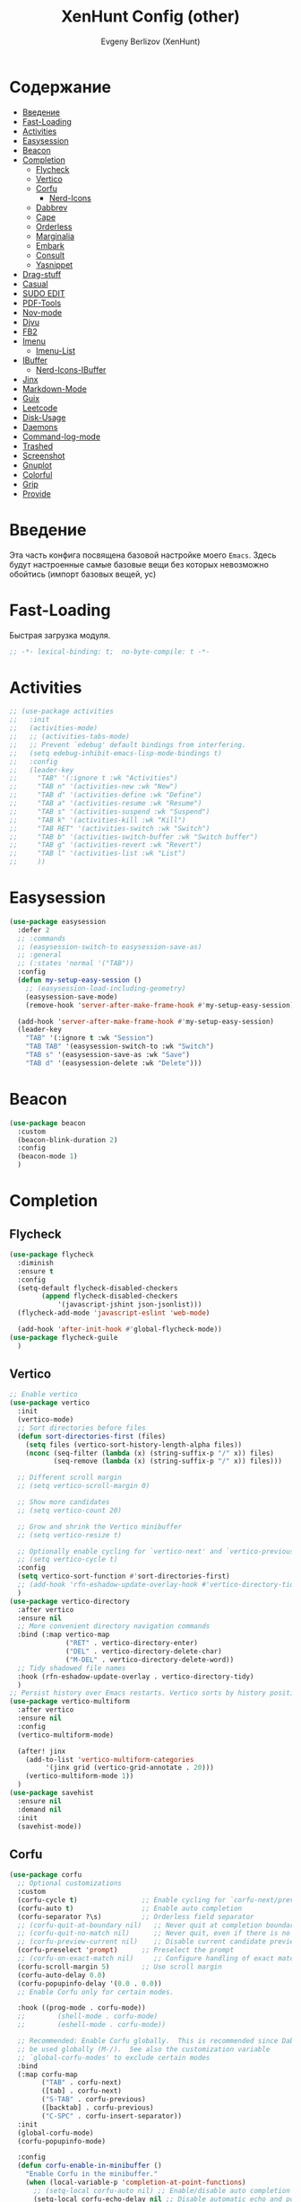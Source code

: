 #+TITLE:XenHunt Config (other)
#+AUTHOR: Evgeny Berlizov (XenHunt)
#+DESCRIPTION: XenHunt's config of other things
#+STARTUP: content
#+PROPERTY: header-args :tangle other.el
* Содержание
:PROPERTIES:
:TOC:      :include all :depth 100 :force (nothing) :ignore (this) :local (nothing)
:END:
:CONTENTS:
- [[#введение][Введение]]
- [[#fast-loading][Fast-Loading]]
- [[#activities][Activities]]
- [[#easysession][Easysession]]
- [[#beacon][Beacon]]
- [[#completion][Completion]]
  - [[#flycheck][Flycheck]]
  - [[#vertico][Vertico]]
  - [[#corfu][Corfu]]
    - [[#nerd-icons][Nerd-Icons]]
  - [[#dabbrev][Dabbrev]]
  - [[#cape][Cape]]
  - [[#orderless][Orderless]]
  - [[#marginalia][Marginalia]]
  - [[#embark][Embark]]
  - [[#consult][Consult]]
  - [[#yasnippet][Yasnippet]]
- [[#drag-stuff][Drag-stuff]]
- [[#casual][Casual]]
- [[#sudo-edit][SUDO EDIT]]
- [[#pdf-tools][PDF-Tools]]
- [[#nov-mode][Nov-mode]]
- [[#djvu][Djvu]]
- [[#fb2][FB2]]
- [[#imenu][Imenu]]
  - [[#imenu-list][Imenu-List]]
- [[#ibuffer][IBuffer]]
  - [[#nerd-icons-ibuffer][Nerd-Icons-IBuffer]]
- [[#jinx][Jinx]]
- [[#markdown-mode][Markdown-Mode]]
- [[#guix][Guix]]
- [[#leetcode][Leetcode]]
- [[#disk-usage][Disk-Usage]]
- [[#daemons][Daemons]]
- [[#command-log-mode][Command-log-mode]]
- [[#trashed][Trashed]]
- [[#screenshot][Screenshot]]
- [[#gnuplot][Gnuplot]]
- [[#colorful][Colorful]]
- [[#grip][Grip]]
- [[#provide][Provide]]
:END:
* Введение
:PROPERTIES:
:CUSTOM_ID: введение
:END:

Эта часть конфига посвящена базовой настройке моего =Emacs=. Здесь будут настроенные самые базовые вещи без которых невозможно обойтись (импорт базовых вещей, ус)

* Fast-Loading
:PROPERTIES:
:CUSTOM_ID: fast-loading
:END:

Быстрая загрузка модуля.

#+begin_src emacs-lisp
;; -*- lexical-binding: t;  no-byte-compile: t -*-
#+end_src

* Activities
:PROPERTIES:
:CUSTOM_ID: activities
:END:
#+begin_src emacs-lisp
;; (use-package activities
;;   :init
;;   (activities-mode)
;;   ;; (activities-tabs-mode)
;;   ;; Prevent `edebug' default bindings from interfering.
;;   (setq edebug-inhibit-emacs-lisp-mode-bindings t)
;;   :config
;;   (leader-key
;;     "TAB" '(:ignore t :wk "Activities")
;;     "TAB n" '(activities-new :wk "New")
;;     "TAB d" '(activities-define :wk "Define")
;;     "TAB a" '(activities-resume :wk "Resume")
;;     "TAB s" '(activities-suspend :wk "Suspend")
;;     "TAB k" '(activities-kill :wk "Kill")
;;     "TAB RET" '(activities-switch :wk "Switch")
;;     "TAB b" '(activities-switch-buffer :wk "Switch buffer")
;;     "TAB g" '(activities-revert :wk "Revert")
;;     "TAB l" '(activities-list :wk "List")
;;     ))
#+end_src

* Easysession
:PROPERTIES:
:CUSTOM_ID: easysession
:END:
#+begin_src emacs-lisp
(use-package easysession
  :defer 2
  ;; :commands
  ;; (easysession-switch-to easysession-save-as)
  ;; :general
  ;; (:states 'normal '("TAB"))
  :config
  (defun my-setup-easy-session ()
    ;; (easysession-load-including-geometry)
    (easysession-save-mode)
    (remove-hook 'server-after-make-frame-hook #'my-setup-easy-session))

  (add-hook 'server-after-make-frame-hook #'my-setup-easy-session)
  (leader-key
    "TAB" '(:ignore t :wk "Session")
    "TAB TAB" '(easysession-switch-to :wk "Switch")
    "TAB s" '(easysession-save-as :wk "Save")
    "TAB d" '(easysession-delete :wk "Delete")))
#+end_src

#+RESULTS:
: [nil 26444 1065 868595 nil elpaca-process-queues nil nil 730000 nil]

* Beacon
:PROPERTIES:
:CUSTOM_ID: beacon
:END:
#+begin_src emacs-lisp
(use-package beacon
  :custom
  (beacon-blink-duration 2)
  :config
  (beacon-mode 1)
  )
#+end_src

* Completion 
:PROPERTIES:
:CUSTOM_ID: completion
:END:
** Flycheck 
:PROPERTIES:
:CUSTOM_ID: flycheck
:END:
#+begin_src emacs-lisp
(use-package flycheck
  :diminish
  :ensure t
  :config
  (setq-default flycheck-disabled-checkers
		(append flycheck-disabled-checkers
			'(javascript-jshint json-jsonlist)))
  (flycheck-add-mode 'javascript-eslint 'web-mode)

  (add-hook 'after-init-hook #'global-flycheck-mode))
(use-package flycheck-guile
  )

#+end_src
** Vertico 
:PROPERTIES:
:CUSTOM_ID: vertico
:END:
#+begin_src emacs-lisp
;; Enable vertico
(use-package vertico
  :init
  (vertico-mode)
  ;; Sort directories before files
  (defun sort-directories-first (files)
    (setq files (vertico-sort-history-length-alpha files))
    (nconc (seq-filter (lambda (x) (string-suffix-p "/" x)) files)
           (seq-remove (lambda (x) (string-suffix-p "/" x)) files)))

  ;; Different scroll margin
  ;; (setq vertico-scroll-margin 0)

  ;; Show more candidates
  ;; (setq vertico-count 20)

  ;; Grow and shrink the Vertico minibuffer
  ;; (setq vertico-resize t)

  ;; Optionally enable cycling for `vertico-next' and `vertico-previous'.
  ;; (setq vertico-cycle t)
  :config
  (setq vertico-sort-function #'sort-directories-first)
  ;; (add-hook 'rfn-eshadow-update-overlay-hook #'vertico-directory-tidy)
  )
(use-package vertico-directory
  :after vertico
  :ensure nil
  ;; More convenient directory navigation commands
  :bind (:map vertico-map
              ("RET" . vertico-directory-enter)
              ("DEL" . vertico-directory-delete-char)
              ("M-DEL" . vertico-directory-delete-word))
  ;; Tidy shadowed file names
  :hook (rfn-eshadow-update-overlay . vertico-directory-tidy)
  )
;; Persist history over Emacs restarts. Vertico sorts by history position.
(use-package vertico-multiform
  :after vertico
  :ensure nil
  :config
  (vertico-multiform-mode)
  
  (after! jinx
    (add-to-list 'vertico-multiform-categories
		 '(jinx grid (vertico-grid-annotate . 20)))
    (vertico-multiform-mode 1))
  )
(use-package savehist
  :ensure nil
  :demand nil
  :init
  (savehist-mode))

#+end_src
** Corfu
:PROPERTIES:
:CUSTOM_ID: corfu
:END:
#+begin_src emacs-lisp
(use-package corfu
  ;; Optional customizations
  :custom
  (corfu-cycle t)                ;; Enable cycling for `corfu-next/previous'
  (corfu-auto t)                 ;; Enable auto completion
  (corfu-separator ?\s)          ;; Orderless field separator
  ;; (corfu-quit-at-boundary nil)   ;; Never quit at completion boundary
  ;; (corfu-quit-no-match nil)      ;; Never quit, even if there is no match
  ;; (corfu-preview-current nil)    ;; Disable current candidate preview
  (corfu-preselect 'prompt)      ;; Preselect the prompt
  ;; (corfu-on-exact-match nil)     ;; Configure handling of exact matches
  (corfu-scroll-margin 5)        ;; Use scroll margin
  (corfu-auto-delay 0.0)
  (corfu-popupinfo-delay '(0.0 . 0.0))
  ;; Enable Corfu only for certain modes.

  :hook ((prog-mode . corfu-mode))
  ;;        (shell-mode . corfu-mode)
  ;;        (eshell-mode . corfu-mode))

  ;; Recommended: Enable Corfu globally.  This is recommended since Dabbrev can
  ;; be used globally (M-/).  See also the customization variable
  ;; `global-corfu-modes' to exclude certain modes
  :bind
  (:map corfu-map
        ("TAB" . corfu-next)
        ([tab] . corfu-next)
        ("S-TAB" . corfu-previous)
        ([backtab] . corfu-previous)
        ("C-SPC" . corfu-insert-separator))
  :init
  (global-corfu-mode)
  (corfu-popupinfo-mode)

  :config
  (defun corfu-enable-in-minibuffer ()
    "Enable Corfu in the minibuffer."
    (when (local-variable-p 'completion-at-point-functions)
      ;; (setq-local corfu-auto nil) ;; Enable/disable auto completion
      (setq-local corfu-echo-delay nil ;; Disable automatic echo and popup
                  corfu-popupinfo-delay nil)
      (corfu-mode 1)))
  (add-hook 'minibuffer-setup-hook #'corfu-enable-in-minibuffer)
  (corfu-history-mode)
  (add-to-list 'savehist-additional-variables 'corfu-history)
  )
(elpaca-wait)
#+end_src
*** Nerd-Icons
:PROPERTIES:
:CUSTOM_ID: nerd-icons
:END:
#+begin_src emacs-lisp
(use-package nerd-icons-corfu
  :after corfu
  :config
  (add-to-list 'corfu-margin-formatters #'nerd-icons-corfu-formatter)
  )

#+end_src
** Dabbrev 
:PROPERTIES:
:CUSTOM_ID: dabbrev
:END:
#+begin_src emacs-lisp
(use-package dabbrev
  :ensure nil
  :demand nil
  ;; Swap M-/ and C-M-/
  ;; :bind (("M-/" . dabbrev-completion)
  ;;        ("C-M-/" . dabbrev-expand))
  :config
  (add-to-list 'dabbrev-ignored-buffer-regexps "\\` ")
  ;; Since 29.1, use `dabbrev-ignored-buffer-regexps' on older.
  (add-to-list 'dabbrev-ignored-buffer-modes 'doc-view-mode)
  (add-to-list 'dabbrev-ignored-buffer-modes 'pdf-view-mode)
  (add-to-list 'dabbrev-ignored-buffer-modes 'tags-table-mode))
(elpaca-wait)
#+end_src
** Cape 
:PROPERTIES:
:CUSTOM_ID: cape
:END:
#+begin_src emacs-lisp
(use-package cape
  ;; Bind dedicated completion commands
  ;; Alternative prefix keys: C-c p, M-p, M-+, ...
  :init
  ;; Add to the global default value of `completion-at-point-functions' which is
  ;; used by `completion-at-point'.  The order of the functions matters, the
  ;; first function returning a result wins.  Note that the list of buffer-local
  ;; completion functions takes precedence over the global list.
  (add-to-list 'completion-at-point-functions #'cape-dabbrev)
  (add-to-list 'completion-at-point-functions #'cape-file)
  (add-to-list 'completion-at-point-functions #'cape-elisp-block)
  ;;(add-to-list 'completion-at-point-functions #'cape-history)
  (add-to-list 'completion-at-point-functions #'cape-keyword)
  ;;(add-to-list 'completion-at-point-functions #'cape-tex)
  ;;(add-to-list 'completion-at-point-functions #'cape-sgml)
  ;;(add-to-list 'completion-at-point-functions #'cape-rfc1345)
  ;;(add-to-list 'completion-at-point-functions #'cape-abbrev)
  ;;(add-to-list 'completion-at-point-functions #'cape-dict)
  ;;(add-to-list 'completion-at-point-functions #'cape-elisp-symbol)
  ;;(add-to-list 'completion-at-point-functions #'cape-line)
  ;; (advice-add #'lsp-completion-at-point :around #'cape-wrap-debug)
  (after! lsp-mode
    (advice-add #'lsp-completion-at-point :around #'cape-wrap-noninterruptible)
    (advice-add #'lsp-completion-at-point :around #'cape-wrap-nonexclusive)
    )
  (advice-add #'comint-completion-at-point :around #'cape-wrap-nonexclusive)
  (advice-add #'eglot-completion-at-point :around #'cape-wrap-nonexclusive)
  (advice-add #'pcomplete-completions-at-point :around #'cape-wrap-nonexclusive)
  )
(elpaca-wait)
#+end_src
** Orderless 
:PROPERTIES:
:CUSTOM_ID: orderless
:END:
#+begin_src emacs-lisp

(use-package orderless
  :init
  ;; Configure a custom style dispatcher (see the Consult wiki)
  ;; (setq orderless-style-dispatchers '(+orderless-dispatch)
  ;;       orderless-component-separator #'orderless-escapable-split-on-space)
  (setq completion-styles '(orderless basic)
        completion-category-defaults nil
        completion-category-overrides '((file (styles partial-completion)))))
#+end_src
** Marginalia 
:PROPERTIES:
:CUSTOM_ID: marginalia
:END:
#+begin_src emacs-lisp
;; Enable rich annotations using the Marginalia package
(use-package marginalia
  ;; Bind `marginalia-cycle' locally in the minibuffer.  To make the binding
  ;; available in the *Completions* buffer, add it to the
  ;; `completion-list-mode-map'.
  :bind (:map minibuffer-local-map
         ("M-A" . marginalia-cycle))

  ;; The :init section is always executed.
  :init

  ;; Marginalia must be activated in the :init section of use-package such that
  ;; the mode gets enabled right away. Note that this forces loading the
  ;; package.
  (marginalia-mode))
#+end_src

#+RESULTS:
: [nil 26333 27716 331036 nil elpaca-process-queues nil nil 713000 nil]

** Embark
:PROPERTIES:
:CUSTOM_ID: embark
:END:
#+begin_src emacs-lisp
(use-package embark
  :bind
  (("C-;" . embark-act)
   ("M-." . embark-dwim)
   ("C-h B" . embark-bindings))

  :init
  (setq prefix-help-command #'embark-prefix-help-command)
  :config
  ;; (leader-key
  ;;   "T" '(embark-act :wk "Embark"))
  (add-to-list 'display-buffer-alist
               '("\\`\\*Embark Collect \\(Live\\|Completions\\)\\*"
                 nil
                 (window-parameters (mode-line-format . none))))
  )

(use-package embark-consult
  ;; :after '(em
  :hook
  (embark-collect-mode . consult-preview-at-point-mode)
  )
#+end_src

#+RESULTS:

** Consult 
:PROPERTIES:
:CUSTOM_ID: consult
:END:
#+begin_src emacs-lisp
(use-package consult
  :custom
  (xref-show-definitions-functions #'consult-xref)
  :config
  (recentf-mode)
  )
(elpaca-wait)

(use-package consult-dir)

(use-package consult-flycheck
  :after (consult flycheck))

(use-package consult-org-roam
  :ensure t
  :after org-roam
  :init
  (require 'consult-org-roam)
  ;; Activate the minor mode
  (consult-org-roam-mode 1)
  :custom
  ;; Use `ripgrep' for searching with `consult-org-roam-search'
  (consult-org-roam-grep-func #'consult-ripgrep)
  ;; Configure a custom narrow key for `consult-buffer'
  (consult-org-roam-buffer-narrow-key ?r)
  ;; Display org-roam buffers right after non-org-roam buffers
  ;; in consult-buffer (and not down at the bottom)
  (consult-org-roam-buffer-after-buffers t)
  :config
  ;; Eventually suppress previewing for certain functions
  (consult-customize
   consult-org-roam-forward-links
   :preview-key "M-.")

  ;; :bind
  ;; ;; Define some convenient keybindings as an addition
  ;; ("C-c n e" . consult-org-roam-file-find)
  ;; ("C-c n b" . consult-org-roam-backlinks)
  ;; ("C-c n B" . consult-org-roam-backlinks-recursive)
  ;; ("C-c n l" . consult-org-roam-forward-links)
  ;; ("C-c n r" . consult-org-roam-search)
  )

(use-package consult-projectile)
(use-package consult-recoll
  :config
  (leader-key
    "sd" '(consult-recoll :wk "Documents")))
#+end_src

** Yasnippet 
:PROPERTIES:
:CUSTOM_ID: yasnippet
:END:
#+begin_src emacs-lisp
(use-package yasnippet
  :defer 4
  :no-require t
  :config
  (yas-global-mode 1)
  )
(use-package yasnippet-snippets
  :defer 5
  :no-require t)

(use-package consult-yasnippet
  :defer 5
  :no-require t
  :after yasnippet
  :after consult)
#+end_src
* Drag-stuff
:PROPERTIES:
:CUSTOM_ID: drag-stuff
:END:
* Casual
:PROPERTIES:
:CUSTOM_ID: casual
:END:
#+begin_src emacs-lisp
(use-package casual ;; A collection of  user interfaces for various built-in Emacs modes.
  :defer 4
  :custom
  (casual-lib-use-unicode t)
  (casual-dired-use-unicode-symbols t)
  :general
  (:states 'normal :keymaps 'org-agenda-mode-map "C-o" 'casual-agenda-tmenu)
  (:states 'normal :keymaps 'bookmark-bmenu-mode-map "C-o" 'casual-bookmarks-tmenu)
  (:states 'normal :keymaps 'calendar-mode-map "C-o" 'casual-calendar-tmenu)
  (:states 'normal :keymaps 'ibuffer-mode-map "C-o" 'casual-ibuffer-tmenu)
  (:states 'normal :keymaps 'calc-mode-map "C-o" 'casual-calc-tmenu)
  (:states 'normal :keymaps 'dired-mode-map "C-o" 'casual-dired-tmenu)
  (:states 'normal :keymaps 'Info-mode-map "C-o" 'casual-info-tmenu))

(use-package casual-avy
  :general
  (:states 'normal "SPC j" 'casual-avy-tmenu))
#+end_src

#+RESULTS:
: [nil 26464 9225 305972 nil elpaca-process-queues nil nil 523000 nil]

* SUDO EDIT 
:PROPERTIES:
:CUSTOM_ID: sudo-edit
:END:
#+begin_src emacs-lisp
(use-package sudo-edit
  :defer 4
  :config
  (leader-key
    "f u" '(sudo-edit-find-file :wk "Sudo find file")
    "f U" '(sudo-edit :wk "Sudo edit file"))
  )
(elpaca-wait)
#+end_src
* PDF-Tools
:PROPERTIES:
:CUSTOM_ID: pdf-tools
:END:
#+begin_src emacs-lisp
(use-package pdf-tools
  :mode ("\\.pdf\\'" . pdf-view-mode)
  :magic ("%PDF" . pdf-view-mode)
  :config
  (pdf-tools-install)  ; Standard activation command
  (pdf-loader-install) ; On demand loading, leads to faster startup time
  )
(use-package saveplace-pdf-view
  :config
  (save-place-mode 1))
#+end_src
* Nov-mode
:PROPERTIES:
:CUSTOM_ID: nov-mode
:END:
#+begin_src emacs-lisp
(use-package nov
  :ensure t
  :mode ("\\.epub\\'" . nov-mode) 
  )
;; (use-package nov-xwidget
;;   :ensure (:host github :repo "chenyanming/nov-xwidget"
;; 		 :files (:defaults "*.el"))
;;   :demand t
;;   :after nov
;;   :config
;;   (define-key nov-mode-map (kbd "o") 'nov-xwidget-view)
;;   (add-hook 'nov-mode-hook 'nov-xwidget-inject-all-files))
#+end_src
* Djvu
:PROPERTIES:
:CUSTOM_ID: djvu
:END:
#+begin_src emacs-lisp
(use-package djvu)
(use-package djvu3
  :defer 2
  :after djvu
  :ensure (djvu3 :type git :host github :repo "dalanicolai/djvu3" :files ("djvu3.el")))
#+end_src

#+RESULTS:
: [nil 26327 26259 966804 nil elpaca-process-queues nil nil 85000 nil]
* FB2
:PROPERTIES:
:CUSTOM_ID: fb2
:END:
#+begin_src emacs-lisp
(use-package fb2-reader
  :mode ("\\.fb2\\(\\.zip\\)?\\'" . fb2-reader-mode)
  :commands (fb2-reader-continue)
  :custom
  ;; This mode renders book with fixed width, adjust to your preferences.
  (fb2-reader-page-width 120)
  (fb2-reader-image-max-width 400)
  (fb2-reader-image-max-height 400))
#+end_src
* Imenu 
:PROPERTIES:
:CUSTOM_ID: imenu
:END:
** Imenu-List 
:PROPERTIES:
:CUSTOM_ID: imenu-list
:END:
#+begin_src emacs-lisp
(use-package imenu-list
  :custom
  (imenu-list-focus-after-activation t)
  (imenu-list-auto-resize t)
  (imenu-list-size 0.3)
  (org-imenu-depth 10)
  (imenu-list-focus-after-activation t)                                    ; Переключение на активированный imenu-list
  :config

  (leader-key
    "s RET" '(imenu-list-smart-toggle :wk "Toggle imenu-list")
    ) 
  )
#+end_src 
* IBuffer 
:PROPERTIES:
:CUSTOM_ID: ibuffer
:END:
** Nerd-Icons-IBuffer
:PROPERTIES:
:CUSTOM_ID: nerd-icons-ibuffer
:END:
#+begin_src emacs-lisp
(use-package nerd-icons-ibuffer
  :ensure t
  :hook (ibuffer-mode . nerd-icons-ibuffer-mode))
#+end_src

* Jinx
:PROPERTIES:
:CUSTOM_ID: jinx
:END:
#+begin_src emacs-lisp
(use-package jinx
  :custom
  (jinx-languages "ru_RU en_US")
  (global-jinx-modes '(text-mode))
  :hook ((text-mode ) . jinx-mode )
  )
#+end_src

* Markdown-Mode
:PROPERTIES:
:CUSTOM_ID: markdown-mode
:END:
#+begin_src emacs-lisp
(use-package markdown-ts-mode
  :mode ("README\\.md\\'" . gfm-mode))
(use-package markdown-soma)
#+end_src
* Guix
:PROPERTIES:
:CUSTOM_ID: guix
:END:
#+begin_src emacs-lisp
(use-package guix)
#+end_src

* Leetcode
:PROPERTIES:
:CUSTOM_ID: leetcode
:END:
#+begin_src emacs-lisp
(use-package leetcode
  :defer 5)
#+end_src

* Disk-Usage
:PROPERTIES:
:CUSTOM_ID: disk-usage
:END:
#+begin_src emacs-lisp
(use-package disk-usage)
#+end_src

* Daemons
:PROPERTIES:
:CUSTOM_ID: daemons
:END:
#+begin_src emacs-lisp
(use-package daemons)
#+end_src

* Command-log-mode
:PROPERTIES:
:CUSTOM_ID: command-log-mode
:END:
#+begin_src emacs-lisp
(use-package command-log-mode)
#+end_src

* Trashed
:PROPERTIES:
:CUSTOM_ID: trashed
:END:
#+begin_src emacs-lisp
(use-package trashed
  :commands (trashed))
#+end_src

#+RESULTS:
: [nil 26446 47162 87282 nil elpaca-process-queues nil nil 918000 nil]

* Screenshot
:PROPERTIES:
:CUSTOM_ID: screenshot
:END:
#+begin_src emacs-lisp
(use-package screenshot
  :ensure (screenshot :type git :host github :repo "tecosaur/screenshot" :build (:not compile))
  :if (display-graphic-p)
  :commands (screenshot)
  :init
  (leader-key "S" 'screenshot))
#+end_src

#+RESULTS:
: [nil 26456 23223 773106 nil elpaca-process-queues nil nil 923000 nil]

* Gnuplot
:PROPERTIES:
:CUSTOM_ID: gnuplot
:END:
#+begin_src emacs-lisp
(use-package gnuplot
  :config
  (general-define-key
   :states '(normal)
   :keymaps 'gnuplot-mode-map
   "RET" #'gnuplot-send-buffer-to-gnuplot))
#+end_src

* Colorful
:PROPERTIES:
:CUSTOM_ID: colorful
:END:
#+begin_src emacs-lisp
(use-package colorful-mode
  :hook (prog-mode text-mode))
#+end_src

* Grip
:PROPERTIES:
:CUSTOM_ID: grip
:END:
#+begin_src emacs-lisp
(use-package grip-mode)
#+end_src
* Provide
:PROPERTIES:
:CUSTOM_ID: provide
:END:
#+begin_src emacs-lisp
(provide 'other)
#+end_src
